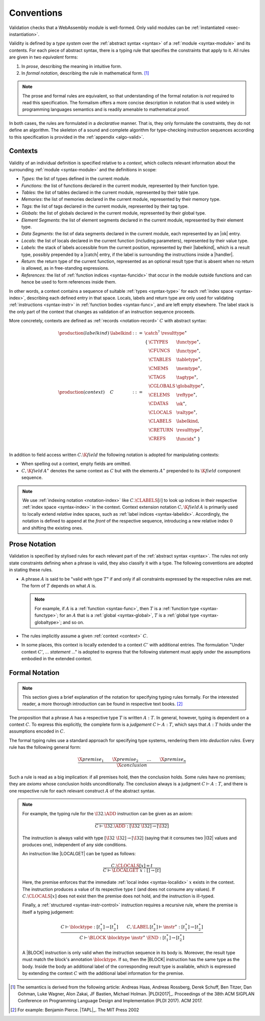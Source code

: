 .. index:: ! validation, ! type system, function type, table type, memory type, globaltype, valtype, resulttype, index space, instantiation. module
.. _type-system:

Conventions
-----------

Validation checks that a WebAssembly module is well-formed.
Only valid modules can be :ref:`instantiated <exec-instantiation>`.

Validity is defined by a *type system* over the :ref:`abstract syntax <syntax>` of a :ref:`module <syntax-module>` and its contents.
For each piece of abstract syntax, there is a typing rule that specifies the constraints that apply to it.
All rules are given in two *equivalent* forms:

1. In *prose*, describing the meaning in intuitive form.
2. In *formal notation*, describing the rule in mathematical form. [#cite-pldi2017]_

.. note::
   The prose and formal rules are equivalent,
   so that understanding of the formal notation is *not* required to read this specification.
   The formalism offers a more concise description in notation that is used widely in programming languages semantics and is readily amenable to mathematical proof.

In both cases, the rules are formulated in a *declarative* manner.
That is, they only formulate the constraints, they do not define an algorithm.
The skeleton of a sound and complete algorithm for type-checking instruction sequences according to this specification is provided in the :ref:`appendix <algo-valid>`.


.. index:: ! context, function type, table type, memory type, tag type, global type, value type, result type, index space, module, function, tag, labelkind
.. _context:
.. _labelkind:

Contexts
~~~~~~~~

Validity of an individual definition is specified relative to a *context*,
which collects relevant information about the surrounding :ref:`module <syntax-module>` and the definitions in scope:

* *Types*: the list of types defined in the current module.
* *Functions*: the list of functions declared in the current module, represented by their function type.
* *Tables*: the list of tables declared in the current module, represented by their table type.
* *Memories*: the list of memories declared in the current module, represented by their memory type.
* *Tags*: the list of tags declared in the current module, represented by their tag type.
* *Globals*: the list of globals declared in the current module, represented by their global type.
* *Element Segments*: the list of element segments declared in the current module, represented by their element type.
* *Data Segments*: the list of data segments declared in the current module, each represented by an |ok| entry.
* *Locals*: the list of locals declared in the current function (including parameters), represented by their value type.
* *Labels*: the stack of labels accessible from the current position, represented by their |labelkind|, which is a result type, possibly prepended by a |catch| entry, if the label is surrounding the instructions inside a |handler|.
* *Return*: the return type of the current function, represented as an optional result type that is absent when no return is allowed, as in free-standing expressions.
* *References*: the list of :ref:`function indices <syntax-funcidx>` that occur in the module outside functions and can hence be used to form references inside them.

In other words, a context contains a sequence of suitable :ref:`types <syntax-type>` for each :ref:`index space <syntax-index>`,
describing each defined entry in that space.
Locals, labels and return type are only used for validating :ref:`instructions <syntax-instr>` in :ref:`function bodies <syntax-func>`, and are left empty elsewhere.
The label stack is the only part of the context that changes as validation of an instruction sequence proceeds.

More concretely, contexts are defined as :ref:`records <notation-record>` :math:`C` with abstract syntax:

.. math::
   \begin{array}{llll}
   \production{(labelkind)} & \labelkind & ::= & \catch^?~\resulttype^\ast\\
   \production{(context)} & C &::=&
     \begin{array}[t]{l@{~}ll}
     \{ & \CTYPES & \functype^\ast, \\
        & \CFUNCS & \functype^\ast, \\
        & \CTABLES & \tabletype^\ast, \\
        & \CMEMS & \memtype^\ast, \\
	& \CTAGS & \tagtype^\ast, \\
        & \CGLOBALS & \globaltype^\ast, \\
        & \CELEMS & \reftype^\ast, \\
        & \CDATAS & {\ok}^\ast, \\
        & \CLOCALS & \valtype^\ast, \\
        & \CLABELS & \labelkind, \\
        & \CRETURN & \resulttype^?, \\
        & \CREFS & \funcidx^\ast ~\} \\
     \end{array}
   \end{array}

.. _notation-extend:

In addition to field access written :math:`C.\K{field}` the following notation is adopted for manipulating contexts:

* When spelling out a context, empty fields are omitted.

* :math:`C,\K{field}\,A^\ast` denotes the same context as :math:`C` but with the elements :math:`A^\ast` prepended to its :math:`\K{field}` component sequence.

.. note::
   We use :ref:`indexing notation <notation-index>` like :math:`C.\CLABELS[i]` to look up indices in their respective :ref:`index space <syntax-index>` in the context.
   Context extension notation :math:`C,\K{field}\,A` is primarily used to locally extend *relative* index spaces, such as :ref:`label indices <syntax-labelidx>`.
   Accordingly, the notation is defined to append at the *front* of the respective sequence, introducing a new relative index :math:`0` and shifting the existing ones.


.. _valid-notation-textual:

Prose Notation
~~~~~~~~~~~~~~

Validation is specified by stylised rules for each relevant part of the :ref:`abstract syntax <syntax>`.
The rules not only state constraints defining when a phrase is valid,
they also classify it with a type.
The following conventions are adopted in stating these rules.

* A phrase :math:`A` is said to be "valid with type :math:`T`"
  if and only if all constraints expressed by the respective rules are met.
  The form of :math:`T` depends on what :math:`A` is.

  .. note::
     For example, if :math:`A` is a :ref:`function <syntax-func>`,
     then  :math:`T` is a :ref:`function type <syntax-functype>`;
     for an :math:`A` that is a :ref:`global <syntax-global>`,
     :math:`T` is a :ref:`global type <syntax-globaltype>`;
     and so on.

* The rules implicitly assume a given :ref:`context <context>` :math:`C`.

* In some places, this context is locally extended to a context :math:`C'` with additional entries.
  The formulation "Under context :math:`C'`, ... *statement* ..." is adopted to express that the following statement must apply under the assumptions embodied in the extended context.


.. index:: ! typing rules
.. _valid-notation:

Formal Notation
~~~~~~~~~~~~~~~

.. note::
   This section gives a brief explanation of the notation for specifying typing rules formally.
   For the interested reader, a more thorough introduction can be found in respective text books. [#cite-tapl]_

The proposition that a phrase :math:`A` has a respective type :math:`T` is written :math:`A : T`.
In general, however, typing is dependent on a context :math:`C`.
To express this explicitly, the complete form is a *judgement* :math:`C \vdash A : T`,
which says that :math:`A : T` holds under the assumptions encoded in :math:`C`.

The formal typing rules use a standard approach for specifying type systems, rendering them into *deduction rules*.
Every rule has the following general form:

.. math::
   \frac{
     \X{premise}_1 \qquad \X{premise}_2 \qquad \dots \qquad \X{premise}_n
   }{
     \X{conclusion}
   }

Such a rule is read as a big implication: if all premises hold, then the conclusion holds.
Some rules have no premises; they are *axioms* whose conclusion holds unconditionally.
The conclusion always is a judgment :math:`C \vdash A : T`,
and there is one respective rule for each relevant construct :math:`A` of the abstract syntax.

.. note::
   For example, the typing rule for the :math:`\I32.\ADD` instruction can be given as an axiom:

   .. math::
      \frac{
      }{
        C \vdash \I32.\ADD : [\I32~\I32] \to [\I32]
      }

   The instruction is always valid with type :math:`[\I32~\I32] \to [\I32`]
   (saying that it consumes two |I32| values and produces one),
   independent of any side conditions.

   An instruction like |LOCALGET| can be typed as follows:

   .. math::
      \frac{
        C.\CLOCALS[x] = t
      }{
        C \vdash \LOCALGET~x : [] \to [t]
      }

   Here, the premise enforces that the immediate :ref:`local index <syntax-localidx>` :math:`x` exists in the context.
   The instruction produces a value of its respective type :math:`t`
   (and does not consume any values).
   If :math:`C.\CLOCALS[x]` does not exist then the premise does not hold,
   and the instruction is ill-typed.

   Finally, a :ref:`structured <syntax-instr-control>` instruction requires
   a recursive rule, where the premise is itself a typing judgement:

   .. math::
      \frac{
        C \vdash \blocktype : [t_1^\ast] \to [t_2^\ast]
        \qquad
        C,\LABEL\,[t_2^\ast] \vdash \instr^\ast : [t_1^\ast] \to [t_2^\ast]
      }{
        C \vdash \BLOCK~\blocktype~\instr^\ast~\END : [t_1^\ast] \to [t_2^\ast]
      }

   A |BLOCK| instruction is only valid when the instruction sequence in its body is.
   Moreover, the result type must match the block's annotation :math:`\blocktype`.
   If so, then the |BLOCK| instruction has the same type as the body.
   Inside the body an additional label of the corresponding result type is available,
   which is expressed by extending the context :math:`C` with the additional label information for the premise.


.. [#cite-pldi2017]
   The semantics is derived from the following article:
   Andreas Haas, Andreas Rossberg, Derek Schuff, Ben Titzer, Dan Gohman, Luke Wagner, Alon Zakai, JF Bastien, Michael Holman. |PLDI2017|_. Proceedings of the 38th ACM SIGPLAN Conference on Programming Language Design and Implementation (PLDI 2017). ACM 2017.

.. [#cite-tapl]
   For example: Benjamin Pierce. |TAPL|_. The MIT Press 2002
